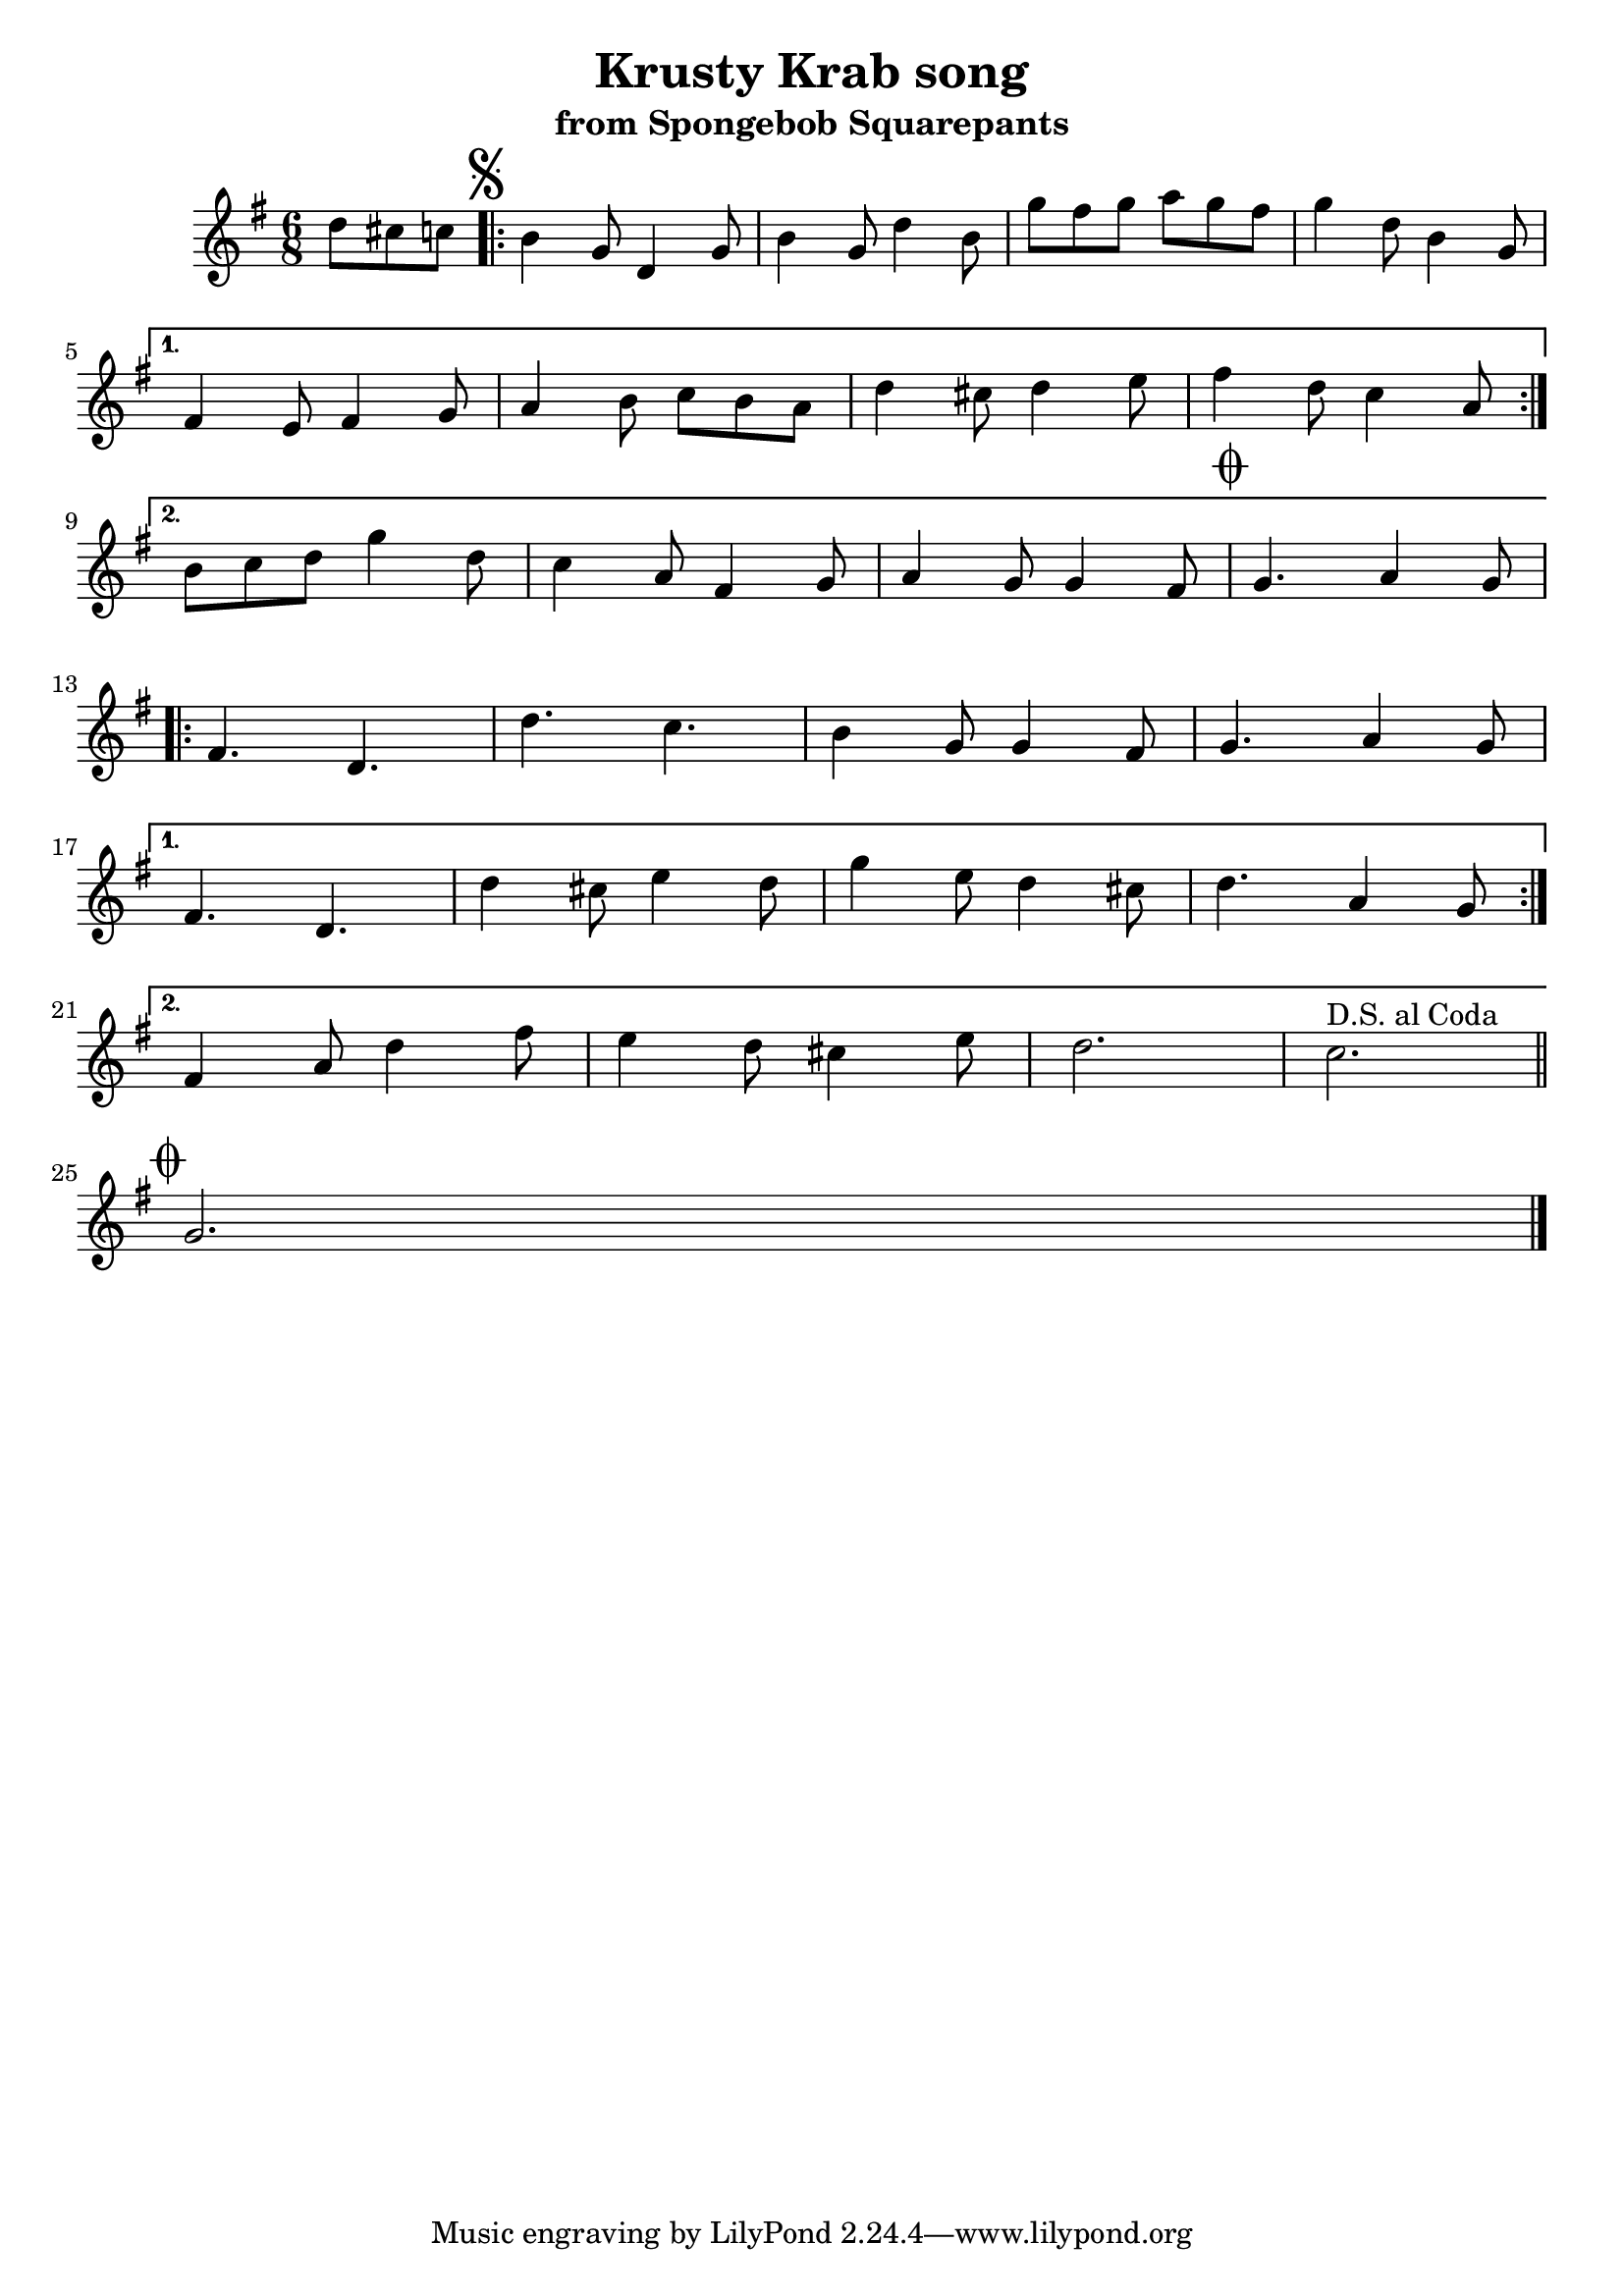 \version "2.22.2"
\header {
    title = \markup "Krusty Krab song"
    subtitle = \markup "from Spongebob Squarepants"
}

\new Staff = "up" {
    \time 6/8
    \key g \major
    \clef treble
    \relative g' {
        \partial 4. d'8 cis c
        \mark \markup { \musicglyph "scripts.segno" }
        \repeat volta 2 {
            b4 g8           d4 g8       |   b4 g8           d'4 b8      |
            g' fis g        a g fis     |   g4 d8           b4 g8       | \break
        }
        \alternative {
            {
                fis4 e8         fis4 g8     |   a4 b8           c b a       |
                d4 cis8         d4 e8       |   fis4 d8         c4 a8       | \break
            }
            {
                b c d           g4 d8       |   c4 a8           fis4 g8     |
                a4 g8           g4 fis8     |   \mark \markup { \musicglyph "scripts.coda" }
                                                g4.             a4   g8       \break
               
            }
        }

        \repeat volta 2 {
            fis4.           d           |   d'              c           |
            b4 g8           g4 fis8     |   g4.             a4 g8       | \break
        }
        \alternative {
            {
                fis4.           d           |   d'4 cis8        e4 d8       |
                g4  e8          d4 cis8     |   d4.             a4 g8       | \break
            }
            {
                fis4 a8         d4 fis8     |   e4 d8           cis4 e8     |
                d2.                         |
                ^\markup { D.S. al Coda }       c2.                         \bar "||" \break
            }
        }

        \mark \markup { \musicglyph "scripts.coda" }
        g2. \bar "|." \break
    }
}
